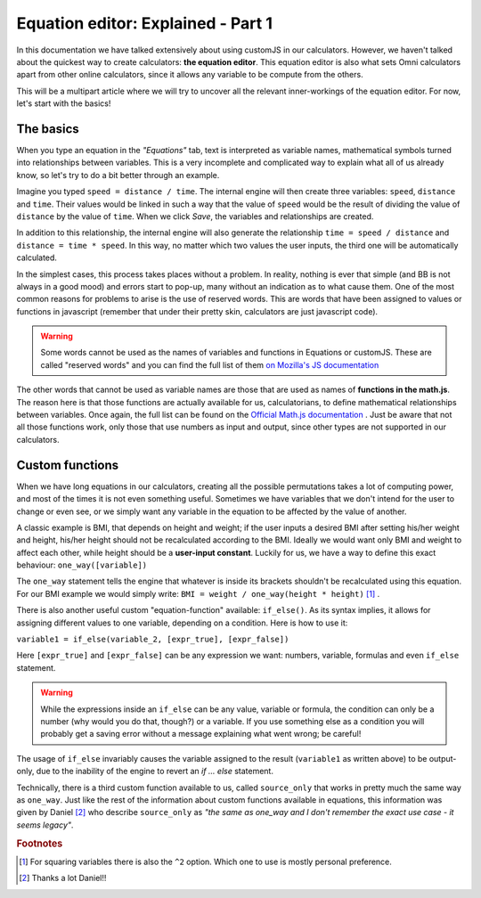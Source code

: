 .. _equationEditor:

Equation editor: Explained - Part 1
===================================

In this documentation we have talked extensively about using customJS in our calculators. However, we haven't talked about the quickest way to create calculators: **the equation editor**. This equation editor is also what sets Omni calculators apart from other online calculators, since it allows any variable to be compute from the others.

This will be a multipart article where we will try to uncover all the relevant inner-workings of the equation editor. For now, let's start with the basics!


The basics
----------

When you type an equation in the *"Equations"* tab, text is interpreted as variable names, mathematical symbols turned into relationships between variables. This is a very incomplete and complicated way to explain what all of us already know, so let's try to do a bit better through an example.

Imagine you typed ``speed = distance / time``. The internal engine will then create three variables: ``speed``, ``distance`` and ``time``. Their values would be linked in such a way that the value of ``speed`` would be the result of dividing the value of ``distance`` by the value of ``time``. When we click *Save*, the variables and relationships are created.

In addition to this relationship, the internal engine will also generate the relationship ``time = speed / distance`` and ``distance = time * speed``. In this way, no matter which two values the user inputs, the third one will be automatically calculated.

In the simplest cases, this process takes places without a problem. In reality, nothing is ever that simple (and BB is not always in a good mood) and errors start to pop-up, many without an indication as to what cause them. One of the most common reasons for problems to arise is the use of reserved words. This are words that have been assigned to values or functions in javascript (remember that under their pretty skin, calculators are just javascript code).

.. warning::
  Some words cannot be used as the names of variables and functions in Equations or customJS. These are called "reserved words" and you can find the full list of them `on Mozilla's JS documentation <https://developer.mozilla.org/en-US/docs/Web/JavaScript/Reference/Lexical_grammar#Keywords>`__

The other words that cannot be used as variable names are those that are used as names of **functions in the math.js**. The reason here is that those functions are actually available for us, calculatorians, to define mathematical relationships between variables. Once again, the full list can be found on the `Official Math.js documentation <https://mathjs.org/docs/reference/functions.html>`__ . Just be aware that not all those functions work, only those that use numbers as input and output, since other types are not supported in our calculators.

Custom functions
----------------

When we have long equations in our calculators, creating all the possible permutations takes a lot of computing power, and most of the times it is not even something useful. Sometimes we have variables that we don't intend for the user to change or even see, or we simply want any variable in the equation to be affected by the value of another. 

A classic example is BMI, that depends on height and weight; if the user inputs a desired BMI after setting his/her weight and height, his/her height should not be recalculated according to the BMI. Ideally we would want only BMI and weight to affect each other, while height should be a **user-input constant**. Luckily for us, we have a way to define this exact behaviour: ``one_way([variable])``

The ``one_way`` statement tells the engine that whatever is inside its brackets shouldn't be recalculated using this equation. For our BMI example we would simply write: ``BMI = weight / one_way(height * height)`` [#f1]_ . 

There is also another useful custom "equation-function" available: ``if_else()``. As its syntax implies, it allows for assigning different values to one variable, depending on a condition. Here is how to use it:


``variable1 = if_else(variable_2, [expr_true], [expr_false])`` 

Here ``[expr_true]`` and ``[expr_false]`` can be any expression we want: numbers, variable, formulas and even ``if_else`` statement.

.. warning::
  While the expressions inside an ``if_else`` can be any value, variable or formula, the condition can only be a number (why would you do that, though?) or a variable. If you use something else as a condition you will probably get a saving error without a message explaining what went wrong; be careful!

The usage of ``if_else`` invariably causes the variable assigned to the result (``variable1`` as written above) to be output-only, due to the inability of the engine to revert an *if ... else* statement.

Technically, there is a third custom function available to us, called ``source_only`` that works in pretty much the same way as ``one_way``. Just like the rest of the information about custom functions available in equations, this information was given by Daniel [#f2]_ who describe ``source_only`` as *"the same as one_way and I don't remember the exact use case - it seems legacy"*.



.. rubric:: Footnotes

.. [#f1] For squaring variables there is also the ``^2`` option. Which one to use is mostly personal preference.
.. [#f2] Thanks a lot Daniel!!
